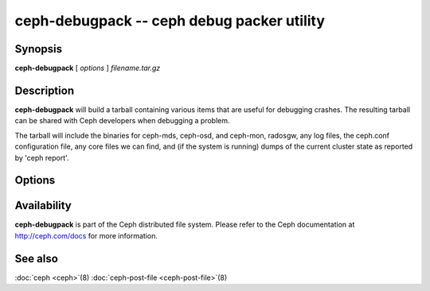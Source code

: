 =============================================
 ceph-debugpack -- ceph debug packer utility
=============================================

.. program:: ceph-debugpack

Synopsis
========

| **ceph-debugpack** [ *options* ] *filename.tar.gz*


Description
===========

**ceph-debugpack** will build a tarball containing various items that are
useful for debugging crashes. The resulting tarball can be shared with
Ceph developers when debugging a problem.

The tarball will include the binaries for ceph-mds, ceph-osd, and ceph-mon, radosgw, any
log files, the ceph.conf configuration file, any core files we can
find, and (if the system is running) dumps of the current cluster state
as reported by 'ceph report'.


Options
=======

.. option:: -c ceph.conf, --conf=ceph.conf

   Use *ceph.conf* configuration file instead of the default
   ``/etc/ceph/ceph.conf`` to determine monitor addresses during
   startup.


Availability
============

**ceph-debugpack** is part of the Ceph distributed file system. Please
refer to the Ceph documentation at http://ceph.com/docs for more
information.


See also
========

:doc:`ceph <ceph>`\(8)
:doc:`ceph-post-file <ceph-post-file>`\(8)
